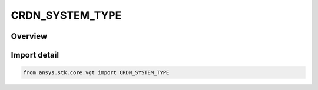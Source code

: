 CRDN_SYSTEM_TYPE
================

.. py:class:: CRDN_SYSTEM_TYPE

   IntEnum


.. py:currentmodule:: ansys.stk.core.vgt

Overview
--------

Import detail
-------------

.. code-block:: python

    from ansys.stk.core.vgt import CRDN_SYSTEM_TYPE


